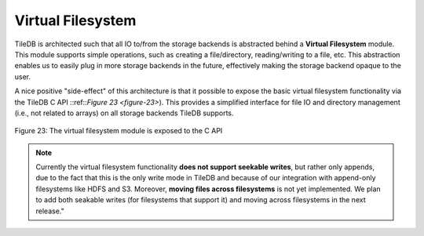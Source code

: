 Virtual Filesystem
==================

TileDB is architected such that all IO to/from the storage backends is
abstracted behind a **Virtual Filesystem** module. This module supports
simple operations, such as creating a file/directory, reading/writing to
a file, etc. This abstraction enables us to easily plug in more storage
backends in the future, effectively making the storage backend opaque to
the user.

A nice positive "side-effect" of this architecture is that it possible
to expose the basic virtual filesystem functionality via the TileDB C
API ::ref::`Figure 23 <figure-23>`). This provides a simplified interface for file IO and
directory management (i.e., not related to arrays) on all storage
backends TileDB supports.

.. _figure-23:

.. figure:: vfs.png
    :align: center
    
    Figure 23: The virtual filesystem module is exposed to the C API

.. note:: 
    Currently the virtual filesystem functionality **does not support seekable writes**, 
    but rather only appends, due to the fact that this is the only write mode in
    TileDB and because of our integration with append-only filesystems like
    HDFS and S3. Moreover, **moving files across filesystems** is not yet
    implemented. We plan to add both seakable writes (for filesystems that
    support it) and moving across filesystems in the next release." 

